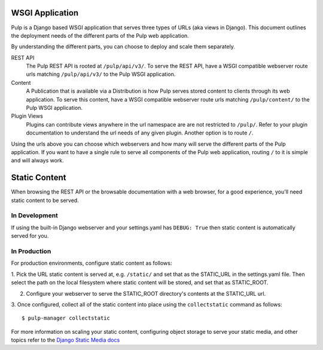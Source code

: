 .. _wsgi-application:

WSGI Application
================

Pulp is a Django based WSGI application that serves three types of URLs (aka views in Django). This
document outlines the deployment needs of the different parts of the Pulp web application.

By understanding the different parts, you can choose to deploy and scale them separately.

REST API
  The Pulp REST API is rooted at ``/pulp/api/v3/``. To serve the REST API, have a WSGI compatible
  webserver route urls matching ``/pulp/api/v3/`` to the Pulp WSGI application.

Content
  A Publication that is available via a Distribution is how Pulp serves stored content to clients
  through its web application. To serve this content,  have a WSGI compatible webserver route urls
  matching ``/pulp/content/`` to the Pulp WSGI application.

Plugin Views
  Plugins can contribute views anywhere in the url namespace are are not restricted to ``/pulp/``.
  Refer to your plugin documentation to understand the url needs of any given plugin. Another option
  is to route ``/``.

Using the urls above you can choose which webservers and how many will serve the different parts of
the Pulp application. If you want to have a single rule to serve all components of the Pulp web
application, routing ``/`` to it is simple and will always work.

.. _static-content:

Static Content
==============

When browsing the REST API or the browsable documentation with a web browser, for a good experience,
you'll need static content to be served.

In Development
--------------

If using the built-in Django webserver and your settings.yaml has ``DEBUG: True`` then static
content is automatically served for you.

In Production
-------------

For production environments, configure static content as follows:

1. Pick the URL static content is served at, e.g. ``/static/`` and set that as the STATIC_URL in the
settings.yaml file. Then select the path on the local filesystem where static content will be
stored, and set that as STATIC_ROOT.

2. Configure your webserver to serve the STATIC_ROOT directory's contents at the STATIC_URL url.

3. Once configured, collect all of the static content into place using the ``collectstatic`` command
as follows::

    $ pulp-manager collectstatic

For more information on scaling your static content, configuring object storage to serve your static
media, and other topics refer to the
`Django Static Media docs <https://docs.djangoproject.com/en/2.0/howto/static-files/deployment/>`_
